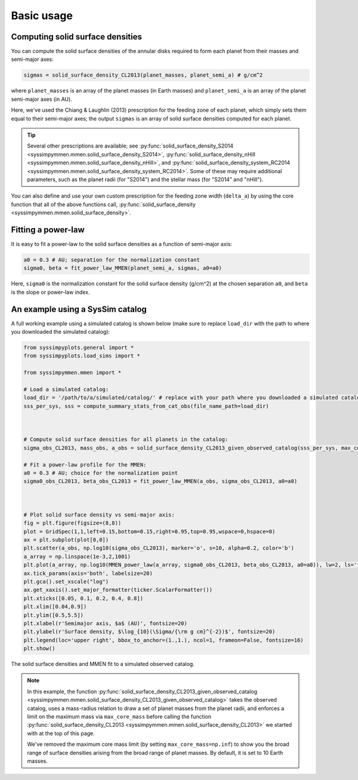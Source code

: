 .. _basic_usage:

Basic usage
===========


Computing solid surface densities
---------------------------------

You can compute the solid surface densities of the annular disks required to form each planet from their masses and semi-major axes:

.. code-block:: python

   sigmas = solid_surface_density_CL2013(planet_masses, planet_semi_a) # g/cm^2

where ``planet_masses`` is an array of the planet masses (in Earth masses) and ``planet_semi_a`` is an array of the planet semi-major axes (in AU).

Here, we've used the Chiang & Laughlin (2013) prescription for the feeding zone of each planet, which simply sets them equal to their semi-major axes; the output ``sigmas`` is an array of solid surface densities computed for each planet.

.. tip::

   Several other prescriptions are available; see :py:func:`solid_surface_density_S2014 <syssimpymmen.mmen.solid_surface_density_S2014>`, :py:func:`solid_surface_density_nHill <syssimpymmen.mmen.solid_surface_density_nHill>`, and :py:func:`solid_surface_density_system_RC2014 <syssimpymmen.mmen.solid_surface_density_system_RC2014>`.
   Some of these may require additional parameters, such as the planet radii (for "S2014") and the stellar mass (for "S2014" and "nHill").

You can also define and use your own custom prescription for the feeding zone width (``delta_a``) by using the core function that all of the above functions call, :py:func:`solid_surface_density <syssimpymmen.mmen.solid_surface_density>`.


Fitting a power-law
-------------------

It is easy to fit a power-law to the solid surface densities as a function of semi-major axis:

.. code-block:: python

   a0 = 0.3 # AU; separation for the normalization constant
   sigma0, beta = fit_power_law_MMEN(planet_semi_a, sigmas, a0=a0)

Here, ``sigma0`` is the normalization constant for the solid surface density (g/cm^2) at the chosen separation ``a0``, and ``beta`` is the slope or power-law index.


An example using a SysSim catalog
---------------------------------

A full working example using a simulated catalog is shown below (make sure to replace ``load_dir`` with the path to where you downloaded the simulated catalog):

.. code-block:: python

   from syssimpyplots.general import *
   from syssimpyplots.load_sims import *

   from syssimpymmen.mmen import *

   # Load a simulated catalog:
   load_dir = '/path/to/a/simulated/catalog/' # replace with your path where you downloaded a simulated catalog!
   sss_per_sys, sss = compute_summary_stats_from_cat_obs(file_name_path=load_dir)



   # Compute solid surface densities for all planets in the catalog:
   sigma_obs_CL2013, mass_obs, a_obs = solid_surface_density_CL2013_given_observed_catalog(sss_per_sys, max_core_mass=np.inf)

   # Fit a power-law profile for the MMEN:
   a0 = 0.3 # AU; choice for the normalization point
   sigma0_obs_CL2013, beta_obs_CL2013 = fit_power_law_MMEN(a_obs, sigma_obs_CL2013, a0=a0)



   # Plot solid surface density vs semi-major axis:
   fig = plt.figure(figsize=(8,8))
   plot = GridSpec(1,1,left=0.15,bottom=0.15,right=0.95,top=0.95,wspace=0,hspace=0)
   ax = plt.subplot(plot[0,0])
   plt.scatter(a_obs, np.log10(sigma_obs_CL2013), marker='o', s=10, alpha=0.2, color='b')
   a_array = np.linspace(1e-3,2,1001)
   plt.plot(a_array, np.log10(MMEN_power_law(a_array, sigma0_obs_CL2013, beta_obs_CL2013, a0=a0)), lw=2, ls='--', color='k', label=r'Power-law fit ($\Sigma_0 = {:0.0f}$, $\beta = {:0.2f}$)'.format(sigma0_obs_CL2013, beta_obs_CL2013))
   ax.tick_params(axis='both', labelsize=20)
   plt.gca().set_xscale("log")
   ax.get_xaxis().set_major_formatter(ticker.ScalarFormatter())
   plt.xticks([0.05, 0.1, 0.2, 0.4, 0.8])
   plt.xlim([0.04,0.9])
   plt.ylim([0.5,5.5])
   plt.xlabel(r'Semimajor axis, $a$ (AU)', fontsize=20)
   plt.ylabel(r'Surface density, $\log_{10}(\Sigma/{\rm g cm}^{-2})$', fontsize=20)
   plt.legend(loc='upper right', bbox_to_anchor=(1.,1.), ncol=1, frameon=False, fontsize=16)
   plt.show()

.. figure:: images/example_mmen_observed_catalog.png
   :scale: 80 %
   :alt: MMEN of a simulated observed catalog
   :align: center

   The solid surface densities and MMEN fit to a simulated observed catalog.

.. note::

   In this example, the function :py:func:`solid_surface_density_CL2013_given_observed_catalog <syssimpymmen.mmen.solid_surface_density_CL2013_given_observed_catalog>` takes the observed catalog, uses a mass-radius relation to draw a set of planet masses from the planet radii, and enforces a limit on the maximum mass via ``max_core_mass`` before calling the function :py:func:`solid_surface_density_CL2013 <syssimpymmen.mmen.solid_surface_density_CL2013>` we started with at the top of this page.

   We've removed the maximum core mass limit (by setting ``max_core_mass=np.inf``) to show you the broad range of surface densities arising from the broad range of planet masses. By default, it is set to 10 Earth masses.
